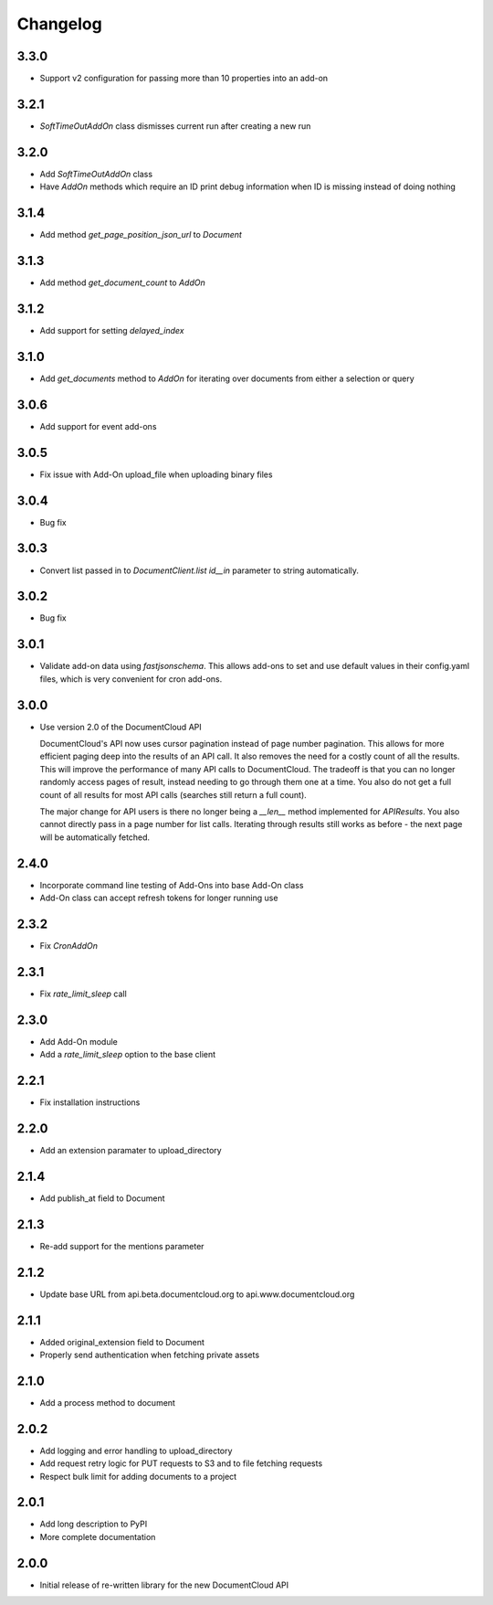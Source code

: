 Changelog
---------

3.3.0
~~~~~

* Support v2 configuration for passing more than 10 properties into an add-on

3.2.1
~~~~~

* `SoftTimeOutAddOn` class dismisses current run after creating a new run

3.2.0
~~~~~

* Add `SoftTimeOutAddOn` class
* Have `AddOn` methods which require an ID print debug information when ID is
  missing instead of doing nothing

3.1.4
~~~~~

* Add method `get_page_position_json_url` to `Document`

3.1.3
~~~~~

* Add method `get_document_count` to `AddOn`

3.1.2
~~~~~

* Add support for setting `delayed_index`

3.1.0
~~~~~

* Add `get_documents` method to `AddOn` for iterating over documents from either a selection or query

3.0.6
~~~~~

* Add support for event add-ons

3.0.5
~~~~~

* Fix issue with Add-On upload_file when uploading binary files

3.0.4
~~~~~

* Bug fix

3.0.3
~~~~~

* Convert list passed in to `DocumentClient.list` `id__in` parameter to string automatically.

3.0.2
~~~~~

* Bug fix

3.0.1
~~~~~

* Validate add-on data using `fastjsonschema`.  This allows add-ons to set and use default values in their config.yaml files, which is very convenient for cron add-ons.

3.0.0
~~~~~

* Use version 2.0 of the DocumentCloud API

  DocumentCloud's API now uses cursor pagination instead of page number pagination.  This allows for more efficient paging deep into the results of an API call.  It also removes the need for a costly count of all the results.  This will improve the performance of many API calls to DocumentCloud.  The tradeoff is that you can no longer randomly access pages of result, instead needing to go through them one at a time.  You also do not get a full count of all results for most API calls (searches still return a full count).

  The major change for API users is there no longer being a `__len__` method implemented for `APIResults`.  You also cannot directly pass in a page number for list calls.  Iterating through results still works as before - the next page will be automatically fetched.


2.4.0
~~~~~

* Incorporate command line testing of Add-Ons into base Add-On class
* Add-On class can accept refresh tokens for longer running use

2.3.2
~~~~~

* Fix `CronAddOn`

2.3.1
~~~~~

* Fix `rate_limit_sleep` call

2.3.0
~~~~~

* Add Add-On module
* Add a `rate_limit_sleep` option to the base client


2.2.1
~~~~~

* Fix installation instructions


2.2.0
~~~~~

* Add an extension paramater to upload_directory


2.1.4
~~~~~

* Add publish_at field to Document

2.1.3
~~~~~

* Re-add support for the mentions parameter

2.1.2
~~~~~

* Update base URL from api.beta.documentcloud.org to api.www.documentcloud.org

2.1.1
~~~~~

* Added original_extension field to Document
* Properly send authentication when fetching private assets

2.1.0
~~~~~

* Add a process method to document

2.0.2
~~~~~

* Add logging and error handling to upload_directory 
* Add request retry logic for PUT requests to S3 and to file fetching requests
* Respect bulk limit for adding documents to a project

2.0.1
~~~~~

* Add long description to PyPI
* More complete documentation

2.0.0
~~~~~

* Initial release of re-written library for the new DocumentCloud API
